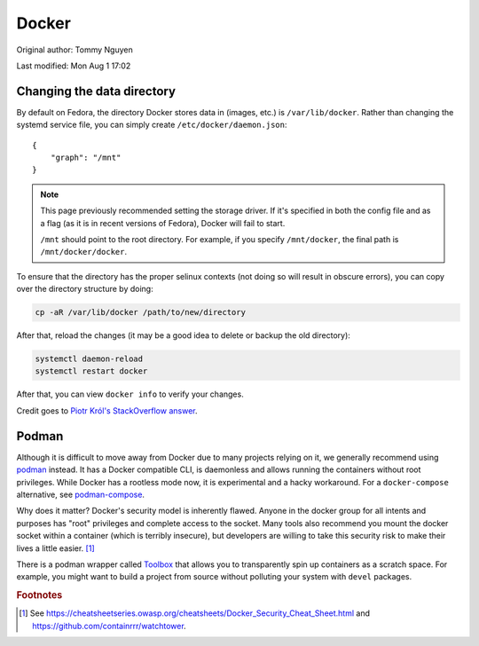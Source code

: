 .. SPDX-FileCopyrightText: 2019-2022 Louis Abel, Tommy Nguyen
..
.. SPDX-License-Identifier: MIT

Docker
^^^^^^

Original author: Tommy Nguyen

Last modified: Mon Aug 1 17:02

Changing the data directory
---------------------------

By default on Fedora, the directory Docker stores data in (images, etc.) is ``/var/lib/docker``.
Rather than changing the systemd service file, you can simply create ``/etc/docker/daemon.json``::

   {
       "graph": "/mnt"
   }
   
.. note::

   This page previously recommended setting the storage driver. If it's specified in both the config file
   and as a flag (as it is in recent versions of Fedora), Docker will fail to start.

   ``/mnt`` should point to the root directory. For example, if you specify ``/mnt/docker``, the final
   path is ``/mnt/docker/docker``.

To ensure that the directory has the proper selinux contexts (not doing so will result in obscure errors),
you can copy over the directory structure by doing:

.. code-block:: bash

    cp -aR /var/lib/docker /path/to/new/directory

After that, reload the changes (it may be a good idea to delete or backup the old directory):

.. code-block:: bash

   systemctl daemon-reload
   systemctl restart docker

After that, you can view ``docker info`` to verify your changes.

Credit goes to `Piotr Król's StackOverflow answer <https://stackoverflow.com/a/34731550>`_. 

Podman
------

Although it is difficult to move away from Docker due to many projects relying
on it, we generally recommend using `podman <https://podman.io/>`_ instead. It
has a Docker compatible CLI, is daemonless and allows running the containers
without root privileges. While Docker has a rootless mode now, it is
experimental and a hacky workaround. For a ``docker-compose`` alternative, see
`podman-compose <https://github.com/containers/podman-compose>`_.

Why does it matter? Docker's security model is inherently flawed. Anyone in the
docker group for all intents and purposes has "root" privileges and complete
access to the socket.  Many tools also recommend you mount the docker socket
within a container (which is terribly insecure), but developers are willing to
take this security risk to make their lives a little easier. [#f1]_

There is a podman wrapper called `Toolbox
<https://fedoramagazine.org/a-quick-introduction-to-toolbox-on-fedora/>`_ that
allows you to transparently spin up containers as a scratch space. For example,
you might want to build a project from source without polluting your system
with ``devel`` packages.

.. rubric:: Footnotes

.. [#f1] See
   https://cheatsheetseries.owasp.org/cheatsheets/Docker_Security_Cheat_Sheet.html
   and https://github.com/containrrr/watchtower.
